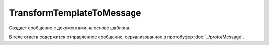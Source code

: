 TransformTemplateToMessage
==========================

Создает сообщение с документами на основе шаблона.

.. http:post:: /TransformTemplateToMessage

    :query operationId: уникальный идентификатор операции (строка не чувствительная к регистру, может отсутствовать). Если вызов с указанным идентификатором операции завершился успехом, то и все последующие вызовы с тем же идентификатором операции так же завершатся успехом. Результат всех последующих вызовов будет равен результату первого успешного вызова. По умолчанию в качестве идентификатора операции используется MD5-хэш тела запроса.

    :body: В теле запроса должна содержаться информация о преобразуемых документах, сериализованная в протобуфер :doc:`../proto/TemplateTransformationToPost`.

    :reqheader Authorization: необходимые данные для :doc:`авторизации <../Authorization>`

    :statuscode 200: операция успешно завершена
    :statuscode 400: данные в запросе имеют неверный формат, отсутствуют обязательные параметры
    :statuscode 401: в запросе отсутствует HTTP-заголовок ``Authorization``, или в этом заголовке содержатся некорректные авторизационные данные
    :statuscode 403: доступ к ящику с предоставленным авторизационным токеном запрещен
    :statuscode 404: шаблон документов не найден
    :statuscode 405: используется неподходящий HTTP-метод
    :statuscode 409: попытка отправить дубликат сообщения
    :statuscode 500: при обработке запроса возникла непредвиденная ошибка

    :resheader Retry-After: если в ответе содержится HTTP-заголовок ``Retry-After``, то предыдущий вызов этого метода с таким же идентификатором операции еще не завершен. В этом случае следует повторить вызов через указанное в заголовке время (в секундах), чтобы убедиться, что операция завершилась без ошибок.

В теле ответа содержится отправленное сообщение, сериализованное в протобуфер :doc:`../proto/Message`.

